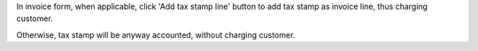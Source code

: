 In invoice form, when applicable, click 'Add tax stamp line' button to add tax stamp as invoice line, thus charging customer.

Otherwise, tax stamp will be anyway accounted, without charging customer.
